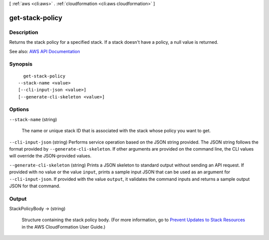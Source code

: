 [ :ref:`aws <cli:aws>` . :ref:`cloudformation <cli:aws cloudformation>` ]

.. _cli:aws cloudformation get-stack-policy:


****************
get-stack-policy
****************



===========
Description
===========



Returns the stack policy for a specified stack. If a stack doesn't have a policy, a null value is returned.



See also: `AWS API Documentation <https://docs.aws.amazon.com/goto/WebAPI/cloudformation-2010-05-15/GetStackPolicy>`_


========
Synopsis
========

::

    get-stack-policy
  --stack-name <value>
  [--cli-input-json <value>]
  [--generate-cli-skeleton <value>]




=======
Options
=======

``--stack-name`` (string)


  The name or unique stack ID that is associated with the stack whose policy you want to get.

  

``--cli-input-json`` (string)
Performs service operation based on the JSON string provided. The JSON string follows the format provided by ``--generate-cli-skeleton``. If other arguments are provided on the command line, the CLI values will override the JSON-provided values.

``--generate-cli-skeleton`` (string)
Prints a JSON skeleton to standard output without sending an API request. If provided with no value or the value ``input``, prints a sample input JSON that can be used as an argument for ``--cli-input-json``. If provided with the value ``output``, it validates the command inputs and returns a sample output JSON for that command.



======
Output
======

StackPolicyBody -> (string)

  

  Structure containing the stack policy body. (For more information, go to `Prevent Updates to Stack Resources <http://docs.aws.amazon.com/AWSCloudFormation/latest/UserGuide/protect-stack-resources.html>`_ in the AWS CloudFormation User Guide.)

  

  

